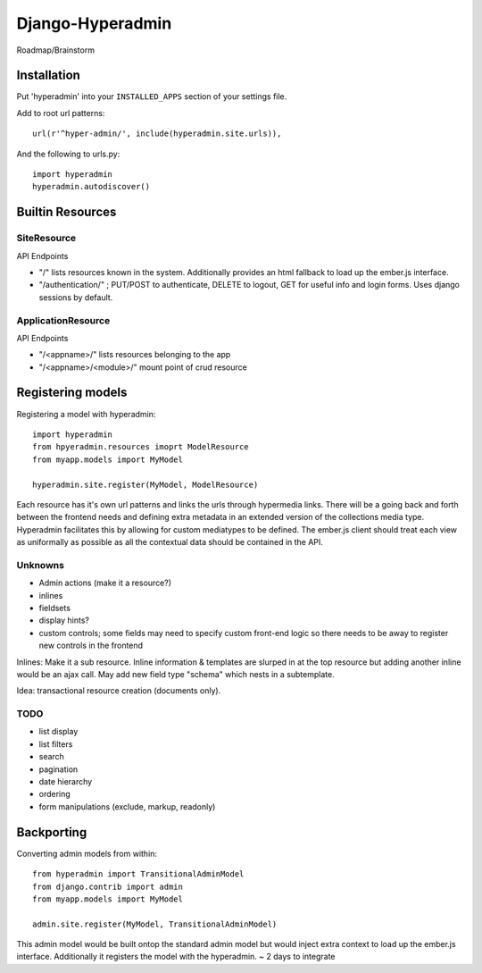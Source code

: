 =================
Django-Hyperadmin
=================

Roadmap/Brainstorm

Installation
============

Put 'hyperadmin' into your ``INSTALLED_APPS`` section of your settings file.

Add to root url patterns::

    url(r'^hyper-admin/', include(hyperadmin.site.urls)),

And the following to urls.py::

    import hyperadmin
    hyperadmin.autodiscover()


Builtin Resources
=================

SiteResource
------------

API Endpoints

* "/" lists resources known in the system. Additionally provides an html fallback to load up the ember.js interface.
* "/authentication/" ; PUT/POST to authenticate, DELETE to logout, GET for useful info and login forms. Uses django sessions by default.

ApplicationResource
-------------------

API Endpoints

* "/<appname>/" lists resources belonging to the app
* "/<appname>/<module>/" mount point of crud resource

Registering models
==================

Registering a model with hyperadmin::

    import hyperadmin
    from hpyeradmin.resources imoprt ModelResource
    from myapp.models import MyModel

    hyperadmin.site.register(MyModel, ModelResource)

Each resource has it's own url patterns and links the urls through hypermedia links. There will be a going back and forth between the frontend needs and defining extra metadata in an extended version of the collections media type. Hyperadmin facilitates this by allowing for custom mediatypes to be defined. The ember.js client should treat each view as uniformally as possible as all the contextual data should be contained in the API.

Unknowns
--------

* Admin actions (make it a resource?)
* inlines
* fieldsets
* display hints?
* custom controls; some fields may need to specify custom front-end logic so there needs to be away to register new controls in the frontend

Inlines: Make it a sub resource. Inline information & templates are slurped in at the top resource but adding another inline would be an ajax call. May add new field type "schema" which nests in a subtemplate.

Idea: transactional resource creation (documents only).

TODO
----

* list display
* list filters
* search
* pagination
* date hierarchy
* ordering
* form manipulations (exclude, markup, readonly)



Backporting
===========

Converting admin models from within::

    from hyperadmin import TransitionalAdminModel
    from django.contrib import admin
    from myapp.models import MyModel
    
    admin.site.register(MyModel, TransitionalAdminModel)


This admin model would be built ontop the standard admin model but would inject extra context to load up the ember.js interface. Additionally it registers the model with the hyperadmin.
~ 2 days to integrate



